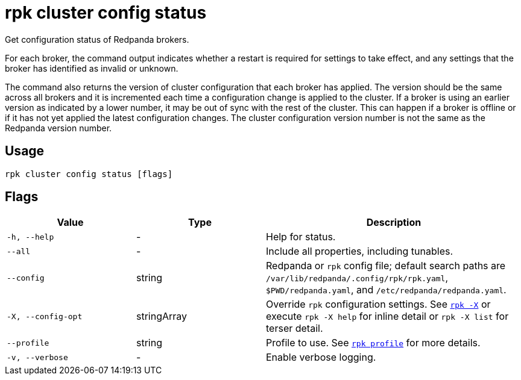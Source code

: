 = rpk cluster config status
// tag::single-source[]

Get configuration status of Redpanda brokers.

For each broker, the command output indicates whether a restart is required for settings to
take effect, and any settings that the broker has identified as invalid
or unknown.

The command also returns the version of cluster configuration that each broker
has applied. The version should be the same across all brokers and
it is incremented each time a configuration change is applied to the
cluster. If a broker is using an earlier version as indicated by a lower number,
it may be out of sync with the rest of the cluster. This can happen if a broker
is offline or if it has not yet applied the latest configuration changes.  The cluster configuration version number is not the same as the Redpanda version number.

== Usage

[,bash]
----
rpk cluster config status [flags]
----

== Flags

[cols="1m,1a,2a"]
|===
|*Value* |*Type* |*Description*

|-h, --help |- |Help for status.

|--all |- |Include all properties, including tunables.

|--config |string |Redpanda or `rpk` config file; default search paths are `/var/lib/redpanda/.config/rpk/rpk.yaml`, `$PWD/redpanda.yaml`, and `/etc/redpanda/redpanda.yaml`.

|-X, --config-opt |stringArray |Override `rpk` configuration settings. See xref:reference:rpk/rpk-x-options.adoc[`rpk -X`] or execute `rpk -X help` for inline detail or `rpk -X list` for terser detail.

|--profile |string |Profile to use. See xref:reference:rpk/rpk-profile.adoc[`rpk profile`] for more details.

|-v, --verbose |- |Enable verbose logging.
|===

// end::single-source[]
